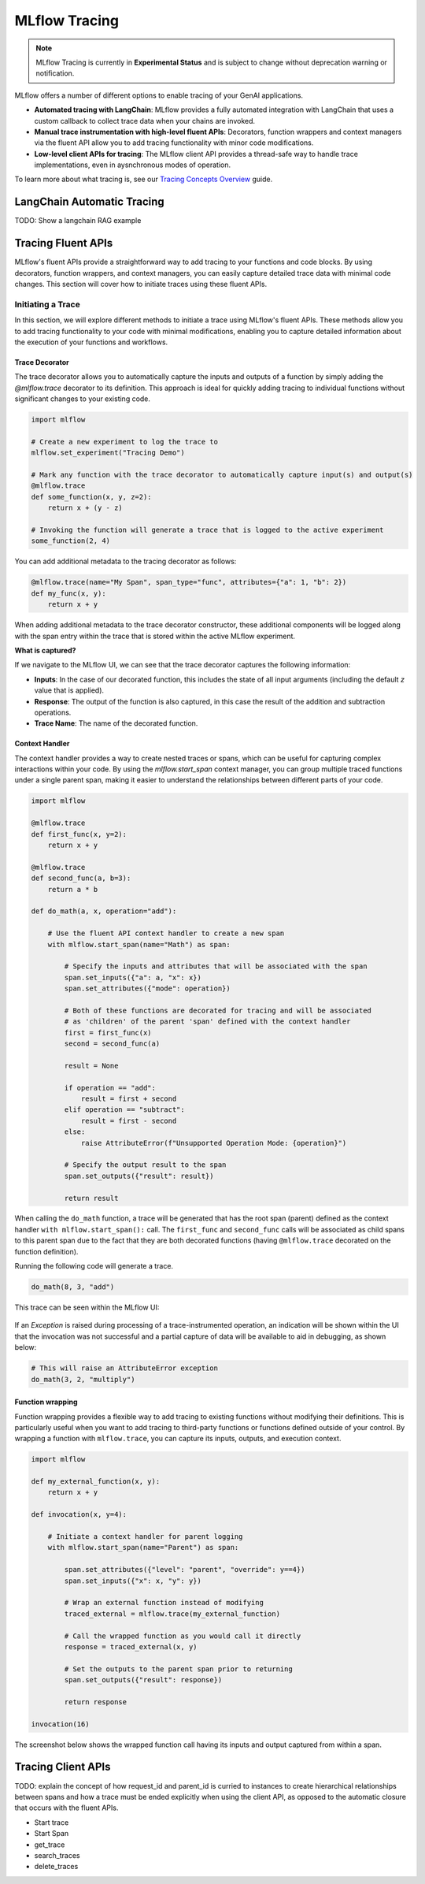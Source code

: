 MLflow Tracing
==============

.. note::
    MLflow Tracing is currently in **Experimental Status** and is subject to change without deprecation warning or notification. 

MLflow offers a number of different options to enable tracing of your GenAI applications. 

- **Automated tracing with LangChain**: MLflow provides a fully automated integration with LangChain that uses a custom callback to collect trace data when your chains are invoked.
- **Manual trace instrumentation with high-level fluent APIs**: Decorators, function wrappers and context managers via the fluent API allow you to add tracing functionality with minor code modifications.
- **Low-level client APIs for tracing**: The MLflow client API provides a thread-safe way to handle trace implementations, even in aysnchronous modes of operation.

To learn more about what tracing is, see our `Tracing Concepts Overview <./overview.html>`_ guide. 


LangChain Automatic Tracing
---------------------------

TODO: Show a langchain RAG example


Tracing Fluent APIs
-------------------

MLflow's fluent APIs provide a straightforward way to add tracing to your functions and code blocks. By using decorators, function wrappers, 
and context managers, you can easily capture detailed trace data with minimal code changes. This section will cover how to initiate traces 
using these fluent APIs.

Initiating a Trace
^^^^^^^^^^^^^^^^^^

In this section, we will explore different methods to initiate a trace using MLflow's fluent APIs. These methods allow you to add tracing 
functionality to your code with minimal modifications, enabling you to capture detailed information about the execution of your functions and workflows.

Trace Decorator
###############

The trace decorator allows you to automatically capture the inputs and outputs of a function by simply adding the `@mlflow.trace` decorator 
to its definition. This approach is ideal for quickly adding tracing to individual functions without significant changes to your existing code.

.. code-block:: python

    import mlflow

    # Create a new experiment to log the trace to
    mlflow.set_experiment("Tracing Demo")

    # Mark any function with the trace decorator to automatically capture input(s) and output(s)
    @mlflow.trace
    def some_function(x, y, z=2):
        return x + (y - z)

    # Invoking the function will generate a trace that is logged to the active experiment
    some_function(2, 4)

You can add additional metadata to the tracing decorator as follows:

.. code-block:: python

    @mlflow.trace(name="My Span", span_type="func", attributes={"a": 1, "b": 2})
    def my_func(x, y):
        return x + y

When adding additional metadata to the trace decorator constructor, these additional components will be logged along with the span entry within 
the trace that is stored within the active MLflow experiment.

**What is captured?**

If we navigate to the MLflow UI, we can see that the trace decorator captures the following information:

- **Inputs**: In the case of our decorated function, this includes the state of all input arguments (including the default `z` value that is applied).
- **Response**: The output of the function is also captured, in this case the result of the addition and subtraction operations.
- **Trace Name**: The name of the decorated function.

.. figure:: ../../_static/images/llms/tracing/trace-demo-1.png
    :alt: Trace UI - simple use case
    :width: 100%
    :align: center

Context Handler
###############

The context handler provides a way to create nested traces or spans, which can be useful for capturing complex interactions within your code. 
By using the `mlflow.start_span` context manager, you can group multiple traced functions under a single parent span, making it easier to understand 
the relationships between different parts of your code.

.. code-block:: python

    import mlflow

    @mlflow.trace
    def first_func(x, y=2):
        return x + y

    @mlflow.trace
    def second_func(a, b=3):
        return a * b

    def do_math(a, x, operation="add"):
            
        # Use the fluent API context handler to create a new span
        with mlflow.start_span(name="Math") as span:
            
            # Specify the inputs and attributes that will be associated with the span
            span.set_inputs({"a": a, "x": x})
            span.set_attributes({"mode": operation})
            
            # Both of these functions are decorated for tracing and will be associated
            # as 'children' of the parent 'span' defined with the context handler
            first = first_func(x)
            second = second_func(a)
            
            result = None
            
            if operation == "add":
                result = first + second
            elif operation == "subtract":
                result = first - second
            else:
                raise AttributeError(f"Unsupported Operation Mode: {operation}")
            
            # Specify the output result to the span
            span.set_outputs({"result": result})
            
            return result

When calling the ``do_math`` function, a trace will be generated that has the root span (parent) defined as the 
context handler ``with mlflow.start_span():`` call. The ``first_func`` and ``second_func`` calls will be associated as child spans
to this parent span due to the fact that they are both decorated functions (having ``@mlflow.trace`` decorated on the function definition). 

Running the following code will generate a trace. 

.. code-block:: python

    do_math(8, 3, "add")

This trace can be seen within the MLflow UI:

.. figure:: ../../_static/images/llms/tracing/trace-view.png
    :alt: Trace within the MLflow UI 
    :width: 100%
    :align: center

If an `Exception` is raised during processing of a trace-instrumented operation, an indication will be shown within the UI that the invocation was not 
successful and a partial capture of data will be available to aid in debugging, as shown below:

.. code-block:: python

    # This will raise an AttributeError exception
    do_math(3, 2, "multiply")

.. figure:: ../../_static/images/llms/tracing/trace-error.png
    :alt: Trace Error
    :width: 100%
    :align: center

Function wrapping
#################

Function wrapping provides a flexible way to add tracing to existing functions without modifying their definitions. This is particularly useful when 
you want to add tracing to third-party functions or functions defined outside of your control. By wrapping a function with ``mlflow.trace``, you can
capture its inputs, outputs, and execution context.


.. code-block:: python

    import mlflow

    def my_external_function(x, y):
        return x + y

    def invocation(x, y=4):
        
        # Initiate a context handler for parent logging
        with mlflow.start_span(name="Parent") as span:
            
            span.set_attributes({"level": "parent", "override": y==4})
            span.set_inputs({"x": x, "y": y})
            
            # Wrap an external function instead of modifying
            traced_external = mlflow.trace(my_external_function)
            
            # Call the wrapped function as you would call it directly
            response = traced_external(x, y)
            
            # Set the outputs to the parent span prior to returning
            span.set_outputs({"result": response})
            
            return response
        
    invocation(16)

The screenshot below shows the wrapped function call having its inputs and output captured from within a span.

.. figure:: ../../_static/images/llms/tracing/external-function.png
    :alt: External Function tracing
    :width: 100%
    :align: center


Tracing Client APIs
-------------------

TODO: explain the concept of how request_id and parent_id is curried to instances to create hierarchical relationships between spans
and how a trace must be ended explicitly when using the client API, as opposed to the automatic closure that occurs with the fluent APIs.


- Start trace
- Start Span
- get_trace
- search_traces
- delete_traces






